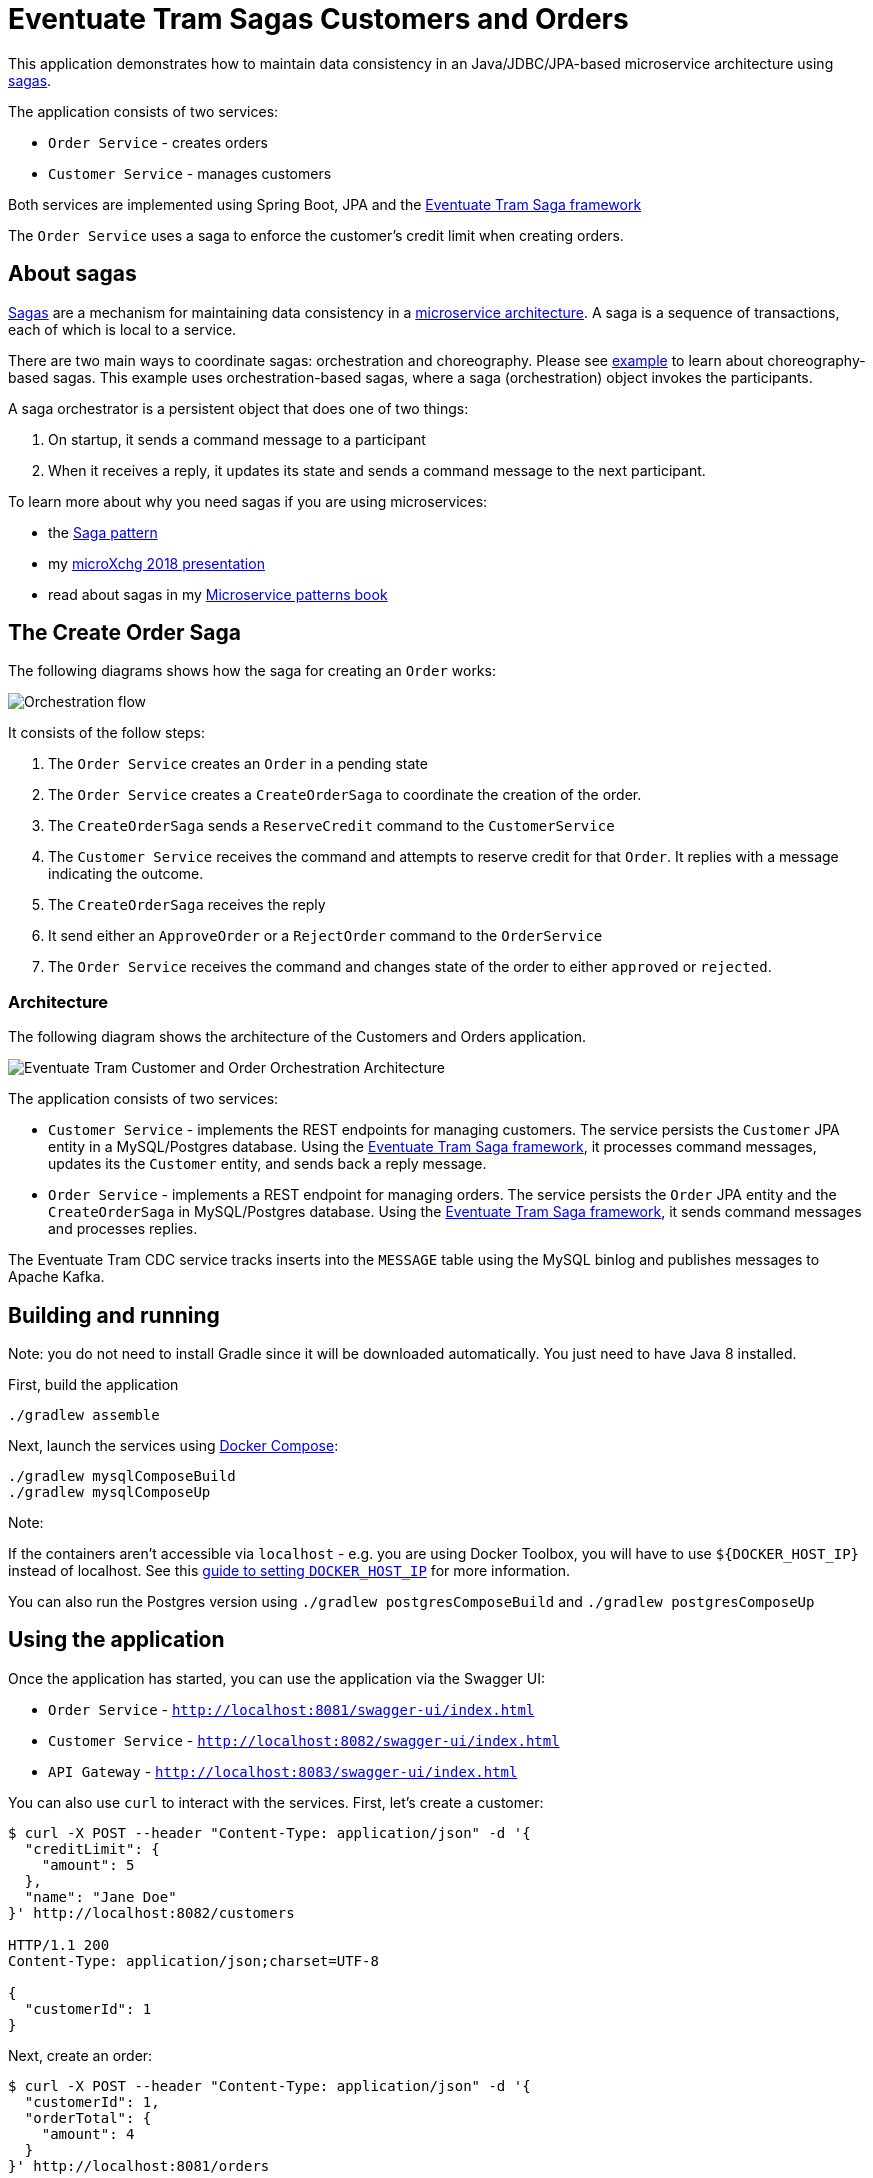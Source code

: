 
= Eventuate Tram Sagas Customers and Orders

This application  demonstrates how to maintain data consistency in an Java/JDBC/JPA-based  microservice architecture using http://microservices.io/patterns/data/saga.html[sagas].

The application consists of two services:

* `Order Service` - creates orders
* `Customer Service` - manages customers

Both services are implemented using Spring Boot, JPA and the https://github.com/eventuate-tram/eventuate-tram-sagas[Eventuate Tram Saga framework]

The `Order Service` uses a saga to enforce the customer's credit limit when creating orders.

== About sagas

http://microservices.io/patterns/data/saga.html[Sagas] are a mechanism for maintaining data consistency in a http://microservices.io/patterns/microservices.html[microservice architecture].
A saga is a sequence of transactions, each of which is local to a service.

There are two main ways to coordinate sagas: orchestration and choreography.
Please see https://github.com/eventuate-tram/eventuate-tram-examples-customers-and-orders[example] to learn about choreography-based sagas.
This example uses orchestration-based sagas, where a saga (orchestration) object invokes the participants.

A saga orchestrator is a persistent object that does one of two things:

1. On startup, it sends a command message to a participant
2. When it receives a reply, it updates its state and sends a command message to the next participant.

To learn more about why you need sagas if you are using microservices:

* the http://microservices.io/patterns/data/saga.html[Saga pattern]
* my http://microservices.io/microservices/general/2018/03/22/microxchg-sagas.html[microXchg 2018 presentation]
* read about sagas in my https://www.manning.com/books/microservice-patterns[Microservice patterns book]

== The Create Order Saga

The following diagrams shows how the saga for creating an `Order` works:

image::./images/Orchestration_flow.jpeg[]

It consists of the follow steps:

. The `Order Service` creates an `Order` in a pending state
. The `Order Service` creates a `CreateOrderSaga` to coordinate the creation of the order.
. The `CreateOrderSaga` sends a `ReserveCredit` command to the `CustomerService`
. The `Customer Service` receives the command and attempts to reserve credit for that `Order`. It replies with a message indicating the outcome.
. The `CreateOrderSaga` receives the reply
. It send either an `ApproveOrder` or a `RejectOrder` command to the `OrderService`
. The `Order Service` receives the command and changes state of the order to either `approved` or `rejected`.

=== Architecture

The following diagram shows the architecture of the Customers and Orders application.

image::./images/Eventuate_Tram_Customer_and_Order_Orchestration_Architecture.png[]

The application consists of two services:

* `Customer Service` - implements the REST endpoints for managing customers.
The service persists the `Customer` JPA entity in a MySQL/Postgres database.
Using the https://github.com/eventuate-tram/eventuate-tram-sagas[Eventuate Tram Saga framework], it processes command messages, updates its the `Customer` entity, and sends back a reply message.

* `Order Service` - implements a REST endpoint for managing orders.
The service persists the `Order` JPA entity and the `CreateOrderSaga` in MySQL/Postgres database.
Using the https://github.com/eventuate-tram/eventuate-tram-sagas[Eventuate Tram Saga framework], it sends command messages and processes replies.

The Eventuate Tram CDC service tracks inserts into the `MESSAGE` table using the MySQL binlog and publishes messages to Apache Kafka.

== Building and running

Note: you do not need to install Gradle since it will be downloaded automatically.
You just need to have Java 8 installed.

First, build the application

```
./gradlew assemble
```

Next, launch the services using https://docs.docker.com/compose/[Docker Compose]:

```
./gradlew mysqlComposeBuild
./gradlew mysqlComposeUp
```

Note:

If the containers aren't accessible via `localhost` - e.g. you are using Docker Toolbox, you will have to use `${DOCKER_HOST_IP}` instead of localhost.
See this http://eventuate.io/docs/usingdocker.html[guide to setting `DOCKER_HOST_IP`] for more information.

You can also run the Postgres version using `./gradlew postgresComposeBuild` and `./gradlew postgresComposeUp`

== Using the application

Once the application has started, you can use the application via the Swagger UI:

* `Order Service` - `http://localhost:8081/swagger-ui/index.html`
* `Customer Service` - `http://localhost:8082/swagger-ui/index.html`
* `API Gateway` - `http://localhost:8083/swagger-ui/index.html`

You can also use `curl` to interact with the services.
First, let's create a customer:

```bash
$ curl -X POST --header "Content-Type: application/json" -d '{
  "creditLimit": {
    "amount": 5
  },
  "name": "Jane Doe"
}' http://localhost:8082/customers

HTTP/1.1 200
Content-Type: application/json;charset=UTF-8

{
  "customerId": 1
}
```

Next, create an order:

```bash
$ curl -X POST --header "Content-Type: application/json" -d '{
  "customerId": 1,
  "orderTotal": {
    "amount": 4
  }
}' http://localhost:8081/orders

HTTP/1.1 200
Content-Type: application/json;charset=UTF-8

{
  "orderId": 1
}

```

Finally, check the status of the `Order`:

```bash
$ curl -X GET http://localhost:8081/orders/1

HTTP/1.1 200
Content-Type: application/json;charset=UTF-8

{
  "orderId": 1,
  "orderState": "APPROVED"
}
```

== Got questions?

Don't hesitate to create an issue or see

* https://groups.google.com/d/forum/eventuate-users[Mailing list]
* https://eventuate-users.slack.com[Slack]. https://eventuateusersslack.herokuapp.com/[Get invite]
* http://eventuate.io/contact.html[Contact us].
